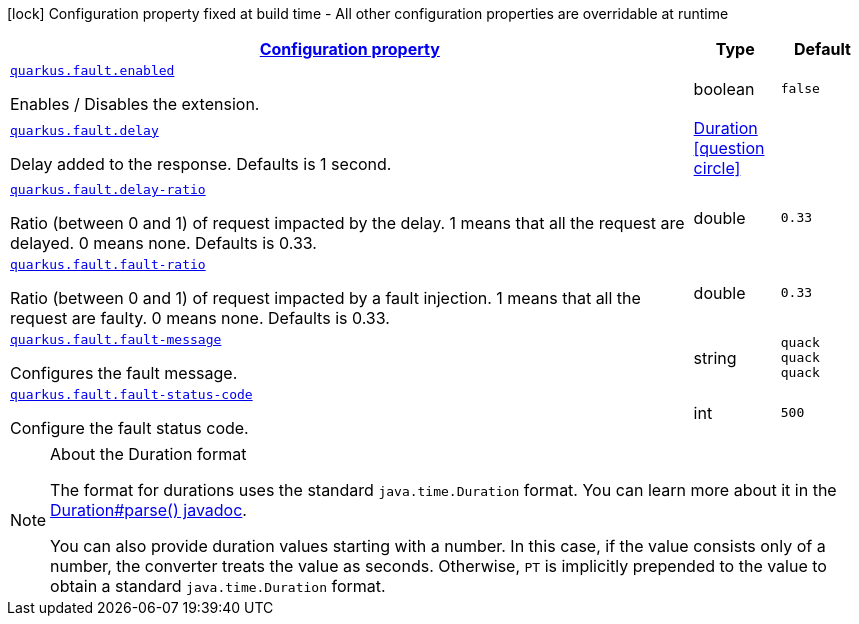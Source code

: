 [.configuration-legend]
icon:lock[title=Fixed at build time] Configuration property fixed at build time - All other configuration properties are overridable at runtime
[.configuration-reference.searchable, cols="80,.^10,.^10"]
|===

h|[[quarkus-workshop-superheroes-quack_configuration]]link:#quarkus-workshop-superheroes-quack_configuration[Configuration property]

h|Type
h|Default

a| [[quarkus-workshop-superheroes-quack_quarkus.fault.enabled]]`link:#quarkus-workshop-superheroes-quack_quarkus.fault.enabled[quarkus.fault.enabled]`

[.description]
--
Enables / Disables the extension.
--|boolean 
|`false`


a| [[quarkus-workshop-superheroes-quack_quarkus.fault.delay]]`link:#quarkus-workshop-superheroes-quack_quarkus.fault.delay[quarkus.fault.delay]`

[.description]
--
Delay added to the response. Defaults is 1 second.
--|link:https://docs.oracle.com/javase/8/docs/api/java/time/Duration.html[Duration]
  link:#duration-note-anchor[icon:question-circle[], title=More information about the Duration format]
|


a| [[quarkus-workshop-superheroes-quack_quarkus.fault.delay-ratio]]`link:#quarkus-workshop-superheroes-quack_quarkus.fault.delay-ratio[quarkus.fault.delay-ratio]`

[.description]
--
Ratio (between 0 and 1) of request impacted by the delay. 1 means that all the request are delayed. 0 means none. Defaults is 0.33.
--|double 
|`0.33`


a| [[quarkus-workshop-superheroes-quack_quarkus.fault.fault-ratio]]`link:#quarkus-workshop-superheroes-quack_quarkus.fault.fault-ratio[quarkus.fault.fault-ratio]`

[.description]
--
Ratio (between 0 and 1) of request impacted by a fault injection. 1 means that all the request are faulty. 0 means none. Defaults is 0.33.
--|double 
|`0.33`


a| [[quarkus-workshop-superheroes-quack_quarkus.fault.fault-message]]`link:#quarkus-workshop-superheroes-quack_quarkus.fault.fault-message[quarkus.fault.fault-message]`

[.description]
--
Configures the fault message.
--|string 
|`quack quack quack`


a| [[quarkus-workshop-superheroes-quack_quarkus.fault.fault-status-code]]`link:#quarkus-workshop-superheroes-quack_quarkus.fault.fault-status-code[quarkus.fault.fault-status-code]`

[.description]
--
Configure the fault status code.
--|int 
|`500`

|===
ifndef::no-duration-note[]
[NOTE]
[[duration-note-anchor]]
.About the Duration format
====
The format for durations uses the standard `java.time.Duration` format.
You can learn more about it in the link:https://docs.oracle.com/javase/8/docs/api/java/time/Duration.html#parse-java.lang.CharSequence-[Duration#parse() javadoc].

You can also provide duration values starting with a number.
In this case, if the value consists only of a number, the converter treats the value as seconds.
Otherwise, `PT` is implicitly prepended to the value to obtain a standard `java.time.Duration` format.
====
endif::no-duration-note[]
